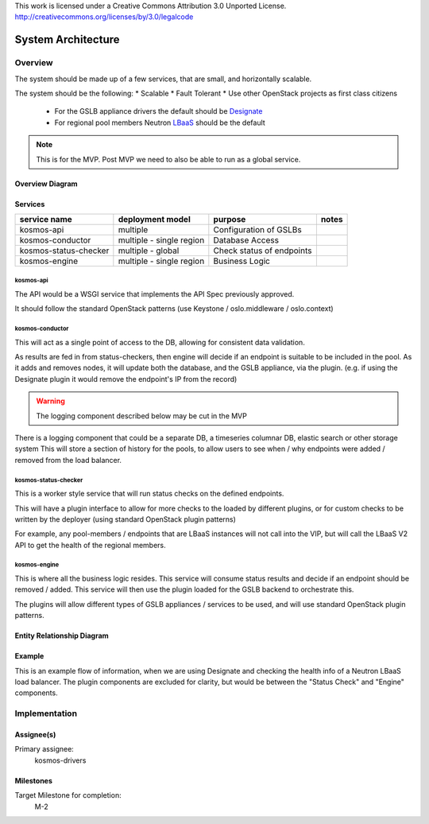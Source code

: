 ..

This work is licensed under a Creative Commons Attribution 3.0 Unported License.
http://creativecommons.org/licenses/by/3.0/legalcode

..
  This template should be in ReSTructured text. The filename in the git
  repository should match the launchpad URL, for example a URL of
  https://blueprints.launchpad.net/kosmos/+spec/awesome-thing should be named
  awesome-thing.rst .  Please do not delete any of the sections in this
  template.  If you have nothing to say for a whole section, just write: None
  For help with syntax, see http://sphinx-doc.org/rest.html
  To test out your formatting, see http://www.tele3.cz/jbar/rest/rest.html

=====================
 System Architecture
=====================

Overview
========

The system should be made up of a few services, that are small, and horizontally scalable.

The system should be the following:
* Scalable
* Fault Tolerant
* Use other OpenStack projects as first class citizens
    - For the GSLB appliance drivers the default should be `Designate`_
    - For regional pool members Neutron `LBaaS`_ should be the default

.. note:: This is for the MVP. Post MVP we need to also be able to run as a global service.


Overview Diagram
----------------

.. graphviz:: sysarch/sysarch-diagram-overview.dot


Services
--------

+-----------------------+--------------------------+---------------------------+-------+
| service name          | deployment model         | purpose                   | notes |
+=======================+==========================+===========================+=======+
| kosmos-api            | multiple                 | Configuration of GSLBs    |       |
+-----------------------+--------------------------+---------------------------+-------+
| kosmos-conductor      | multiple - single region | Database Access           |       |
+-----------------------+--------------------------+---------------------------+-------+
| kosmos-status-checker | multiple - global        | Check status of endpoints |       |
+-----------------------+--------------------------+---------------------------+-------+
| kosmos-engine         | multiple - single region | Business Logic            |       |
+-----------------------+--------------------------+---------------------------+-------+

kosmos-api
^^^^^^^^^^

The API would be a WSGI service that implements the API Spec previously approved.

It should follow the standard OpenStack patterns (use Keystone / oslo.middleware / oslo.context)

kosmos-conductor
^^^^^^^^^^^^^^^^

This will act as a single point of access to the DB, allowing for consistent data validation.

As results are fed in from status-checkers, then engine will decide if an endpoint is suitable to be included in the pool. As it adds and removes nodes, it will
update both the database, and the GSLB appliance, via the plugin. (e.g. if using the Designate plugin it would remove the endpoint's IP from the record)

.. warning:: The logging component described below may be cut in the MVP

There is a logging component that could be a separate DB, a timeseries columnar DB, elastic search or other storage system
This will store a section of history for the pools, to allow users to see when / why endpoints were added / removed from the load balancer.

.. graphviz:: sysarch/sysarch-diagram-conductor.dot

kosmos-status-checker
^^^^^^^^^^^^^^^^^^^^^

This is a worker style service that will run status checks on the defined endpoints.

This will have a plugin interface to allow for more checks to the loaded by different plugins, or for custom checks to be written by the deployer (using standard OpenStack plugin patterns)

For example, any pool-members / endpoints that are LBaaS instances will not call into the VIP, but will call the LBaaS V2 API to get the health of the regional members.

.. graphviz:: sysarch/sysarch-diagram-status-checker.dot

kosmos-engine
^^^^^^^^^^^^^

This is where all the business logic resides. This service will consume status results and decide if an endpoint should be removed / added.
This service will then use the plugin loaded for the GSLB backend to orchestrate this.

The plugins will allow different types of GSLB appliances / services to be used, and will use standard OpenStack plugin patterns.

.. graphviz:: sysarch/sysarch-diagram-engine.dot


Entity Relationship Diagram
---------------------------

.. graphviz:: sysarch/erd-diagram.dot


Example
-------

This is an example flow of information, when we are using Designate and checking the health info of a Neutron LBaaS load balancer.
The plugin components are excluded for clarity, but would be between the "Status Check" and "Engine" components.

.. seqdiag:: sysarch/example-flow.diag

Implementation
==============

Assignee(s)
-----------

Primary assignee:
  kosmos-drivers

Milestones
----------

Target Milestone for completion:
  M-2

.. _Designate: http://wiki.openstack.org/wiki/Designate
.. _LBaaS: http://https://wiki.openstack.org/wiki/Neutron/LBaaS